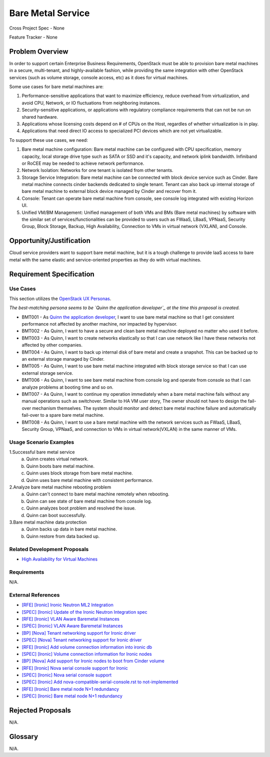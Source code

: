 Bare Metal Service
==================

Cross Project Spec - None

Feature Tracker - None

Problem Overview
----------------

In order to support certain Enterprise Business Requirements, OpenStack must
be able to provision bare metal machines in a secure, multi-tenant, and
highly-available fashion, while providing the same integration with other
OpenStack services (such as volume storage, console access, etc) as it does
for virtual machines.

Some use cases for bare metal machines are:

#. Performance-sensitive applications that want to maximize efficiency, reduce
   overhead from virtualization, and avoid CPU, Network, or IO fluctuations
   from neighboring instances.

#. Security-sensitive applications, or applications with regulatory compliance
   requirements that can not be run on shared hardware.

#. Applications whose licensing costs depend on # of CPUs on the Host, regardles
   of whether virtualization is in play.

#. Applications that need direct IO access to specialized PCI devices which are
   not yet virtualizable.

To support these use cases, we need:

#. Bare metal machine configuration: Bare metal machine can be configured with
   CPU specification, memory capacity, local storage drive type such as SATA
   or SSD and it's capacity, and network iplink bandwidth. Infiniband or RoCEE
   may be needed to achieve network performance.

#. Network Isolation: Networks for one tenant is isolated from other tenants.

#. Storage Service Integration: Bare metal machine can be connected with block
   device service such as Cinder. Bare metal machine connects cinder backends
   dedicated to single tenant. Tenant can also back up internal storage of
   bare metal machine to external block device managed by Cinder and recover
   from it.

#. Console: Tenant can operate bare metal machine from console, see console log
   integrated with existing Horizon UI.

#. Unified VM/BM Management: Unified management of both VMs and BMs (Bare
   metal machines) by software with the similar set of services/functionalities
   can be provided to users such as FWaaS, LBaaS, VPNaaS, Security Group,
   Block Storage, Backup, High Availability, Connection to VMs in virtual
   network (VXLAN), and Console.

Opportunity/Justification
-------------------------

Cloud service providers want to support bare metal machine, but it is a tough
challenge to provide IaaS access to bare metal with the same elastic and
service-oriented properties as they do with virtual machines.

Requirement Specification
-------------------------

Use Cases
+++++++++

This section utilizes the `OpenStack UX Personas`_.

.. _OpenStack UX Personas: http://docs.openstack.org/contributor-guide/ux-ui-guidelines/ux-personas.html
.. _Quinn the application developer: https://docs.openstack.org/contributor-guide/ux-ui-guidelines/ux-personas/app-developer.html

*The best-matching persona seems to be `Quinn the application developer`_ at the time this proposal
is created.*

* BMT001 - As `Quinn the application developer`_, I want to use bare metal machine so that I
  get consistent performance not affected by another machine, nor impacted by
  hypervisor.

* BMT002 - As Quinn, I want to have a secure and clean bare
  metal machine deployed no matter who used it before.

* BMT003 - As Quinn, I want to create networks elastically so
  that I can use network like I have these networks not affected by other
  companies.

* BMT004 - As Quinn, I want to back up internal disk of bare
  metal and create a snapshot. This can be backed up to an external storage
  managed by Cinder.

* BMT005 - As Quinn, I want to use bare metal machine integrated
  with block storage service so that I can use external storage service.

* BMT006 - As Quinn, I want to see bare metal machine from
  console log and operate from console so that I can analyze problems at
  booting time and so on.

* BMT007 - As Quinn, I want to continue my operation immediately
  when a bare metal machine fails without any manual operations such as
  switchover. Similar to HA VM user story, The owner should not have to design
  the fail-over mechanism themselves. The system should monitor and detect
  bare metal machine failure and automatically fail-over to a spare bare metal
  machine.

* BMT008 - As Quinn, I want to use a bare metal machine with the
  network services such as FWaaS, LBaaS, Security Group, VPNaaS, and
  connection to VMs in virtual network(VXLAN) in the same manner of VMs.

Usage Scenario Examples
+++++++++++++++++++++++

1.Successful bare metal service
  a. Quinn creates virtual network.
  b. Quinn boots bare metal machine.
  c. Quinn uses block storage from bare metal machine.
  d. Quinn uses bare metal machine with consistent performance.

2.Analyze bare metal machine rebooting problem
  a. Quinn can't connect to bare metal machine remotely when
     rebooting.
  b. Quinn can see state of bare metal machine from console log.
  c. Quinn analyzes boot problem and resolved the issue.
  d. Quinn can boot successfully.

3.Bare metal machine data protection
  a. Quinn backs up data in bare metal machine.
  b. Quinn restore from data backed up.

Related Development Proposals
++++++++++++++++++++++++++++++

* `High Availability for Virtual Machines <https://review.openstack.org/#/c/289469/>`_

Requirements
++++++++++++

N/A.

External References
+++++++++++++++++++

* `[RFE] [Ironic] Ironic Neutron ML2 Integration <https://bugs.launchpad.net/ironic/+bug/1526403>`_
* `[SPEC] [Ironic] Update of the Ironic Neutron Integration spec <https://review.openstack.org/#/c/188528/>`_
* `[RFE] [Ironic] VLAN Aware Baremetal Instances <https://bugs.launchpad.net/ironic/+bug/1543584>`_
* `[SPEC] [Ironic] VLAN Aware Baremetal Instances <https://review.openstack.org/#/c/277853>`_
* `[BP] [Nova] Tenant networking support for Ironic driver <https://blueprints.launchpad.net/nova/+spec/ironic-networks-support>`_
* `[SPEC] [Nova] Tenant networking support for Ironic driver <https://review.openstack.org/#/c/237067>`_

* `[RFE] [Ironic] Add volume connection information into ironic db <https://bugs.launchpad.net/ironic/+bug/1526231>`_
* `[SPEC] [Ironic] Volume connection information for Ironic nodes <https://review.openstack.org/#/c/200496/>`_
* `[BP] [Nova] Add support for Ironic nodes to boot from Cinder volume <https://blueprints.launchpad.net/nova/+spec/ironic-boot-from-volume>`_

* `[RFE] [Ironic] Nova serial console support for Ironic <https://bugs.launchpad.net/ironic/+bug/1553083>`_
* `[SPEC] [Ironic] Nova serial console support <https://review.openstack.org/#/c/296869/>`_
* `[SPEC] [Ironic] Add nova-compatible-serial-console.rst to not-implemented <https://review.openstack.org/#/c/293827/>`_

* `[RFE] [Ironic] Bare metal node N+1 redundancy <https://bugs.launchpad.net/ironic/+bug/1526234>`_
* `[SPEC] [Ironic] Bare metal node N+1 redundancy <https://review.openstack.org/#/c/259320>`_

Rejected Proposals
------------------

N/A.

Glossary
--------

N/A.
